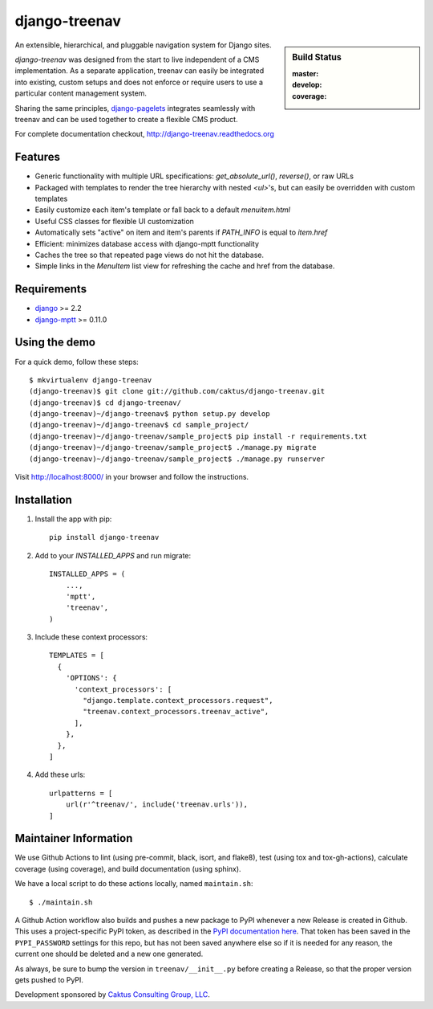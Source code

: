 django-treenav
==============

.. sidebar:: Build Status

   :master: |master-status|
   :develop: |develop-status|
   :coverage: |coverage|

An extensible, hierarchical, and pluggable navigation system for Django sites.

*django-treenav* was designed from the start to live independent of a CMS
implementation. As a separate application, treenav can easily be integrated
into existing, custom setups and does not enforce or require users to use a
particular content management system.

Sharing the same principles,
`django-pagelets <http://readthedocs.org/projects/django-pagelets/>`_
integrates seamlessly with treenav and can be used together to create a flexible
CMS product.

For complete documentation checkout, `<http://django-treenav.readthedocs.org>`_

.. |master-status| image::
    https://travis-ci.org/caktus/django-treenav.svg?branch=master
    :target: https://travis-ci.org/caktus/django-treenav
    :alt: Master Build Status

.. |develop-status| image::
    https://travis-ci.org/caktus/django-treenav.svg?branch=develop
    :target: https://travis-ci.org/caktus/django-treenav
    :alt: Develop Build Status

.. |coverage| image::
    https://coveralls.io/repos/caktus/django-treenav/badge.png?branch=develop
    :target: https://coveralls.io/r/caktus/django-treenav


Features
--------

- Generic functionality with multiple URL specifications: `get_absolute_url()`, `reverse()`, or raw URLs
- Packaged with templates to render the tree hierarchy with nested `<ul>`'s, but can easily be overridden with custom templates
- Easily customize each item's template or fall back to a default `menuitem.html`
- Useful CSS classes for flexible UI customization
- Automatically sets "active" on item and item's parents if `PATH_INFO` is equal to `item.href`
- Efficient: minimizes database access with django-mptt functionality
- Caches the tree so that repeated page views do not hit the database.
- Simple links in the `MenuItem` list view for refreshing the cache and href
  from the database.

Requirements
------------
- `django <https://github.com/django/django/>`_ >= 2.2
- `django-mptt <https://github.com/django-mptt/django-mptt/>`_ >= 0.11.0

Using the demo
--------------

For a quick demo, follow these steps::

    $ mkvirtualenv django-treenav
    (django-treenav)$ git clone git://github.com/caktus/django-treenav.git
    (django-treenav)$ cd django-treenav/
    (django-treenav)~/django-treenav$ python setup.py develop
    (django-treenav)~/django-treenav$ cd sample_project/
    (django-treenav)~/django-treenav/sample_project$ pip install -r requirements.txt
    (django-treenav)~/django-treenav/sample_project$ ./manage.py migrate
    (django-treenav)~/django-treenav/sample_project$ ./manage.py runserver

Visit http://localhost:8000/ in your browser and follow the instructions.

Installation
------------

#. Install the app with pip::

    pip install django-treenav


#. Add to your `INSTALLED_APPS` and run migrate::

    INSTALLED_APPS = (
        ...,
        'mptt',
        'treenav',
    )


#. Include these context processors::

    TEMPLATES = [
      {
        'OPTIONS': {
          'context_processors': [
            "django.template.context_processors.request",
            "treenav.context_processors.treenav_active",
          ],
        },
      },
    ]

#. Add these urls::

    urlpatterns = [
        url(r'^treenav/', include('treenav.urls')),
    ]


Maintainer Information
----------------------

We use Github Actions to lint (using pre-commit, black, isort, and flake8),
test (using tox and tox-gh-actions), calculate coverage (using coverage), and build
documentation (using sphinx).

We have a local script to do these actions locally, named ``maintain.sh``::

  $ ./maintain.sh

A Github Action workflow also builds and pushes a new package to PyPI whenever a new
Release is created in Github. This uses a project-specific PyPI token, as described in
the `PyPI documentation here <https://pypi.org/help/#apitoken>`_. That token has been
saved in the ``PYPI_PASSWORD`` settings for this repo, but has not been saved anywhere
else so if it is needed for any reason, the current one should be deleted and a new one
generated.

As always, be sure to bump the version in ``treenav/__init__.py`` before creating a
Release, so that the proper version gets pushed to PyPI.


Development sponsored by `Caktus Consulting Group, LLC
<https://www.caktusgroup.com/services/>`_.
